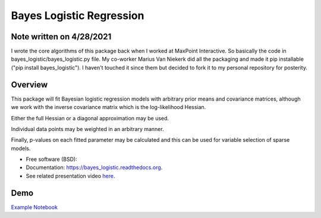 =========================
Bayes Logistic Regression
=========================

+------+-----------+
|asdasd|asdasdasd  |
+======+===========+


.. image:: https://img.shields.io/travis/MaxPoint/bayes_logistic.svg
        :target: https://travis-ci.org/MaxPoint/bayes_logistic

.. image:: https://img.shields.io/pypi/v/bayes_logistic.svg
        :target: https://pypi.python.org/pypi/bayes_logistic

.. image:: https://img.shields.io/pypi/pyversions/bayes_logistic.svg
        :target: https://pypi.python.org/pypi/bayes_logistic
        
Note written on 4/28/2021
----

I wrote the core algorithms of this package back when I worked at 
MaxPoint Interactive. So basically the code in bayes_logistic/bayes_logistic.py 
file. My co-worker Marius Van Niekerk did all the packaging and made it
pip installable ("pip install bayes_logistic"). I haven't touched it
since them but decided to fork it to my
personal repository for posterity.

Overview
----

This package will fit Bayesian logistic regression models with arbitrary
prior means and covariance matrices, although we work with the inverse covariance matrix which is the log-likelihood
Hessian.

Either the full Hessian or a diagonal approximation may be used.

Individual data points may be weighted in an arbitrary manner.  

Finally, p-values on each fitted parameter may be calculated and this can be used
for variable selection of sparse models.

* Free software (BSD): |lic|
* Documentation: https://bayes_logistic.readthedocs.org.
* See related presentation video `here`_.

.. |lic| image:: https://img.shields.io/github/license/MaxPoint/bayes_logistic.svg
.. _here: http://www.opendatascience.com/conferences/rob-haslinger-at-bdf-2015-bayes_logistic-a-python-package-for-bayesian-logistic-regression/

Demo
----

`Example Notebook`_

.. _Example Notebook: http://nbviewer.ipython.org/github/MaxPoint/bayes_logistic/blob/master/notebooks/bayeslogistic_demo.ipynb

